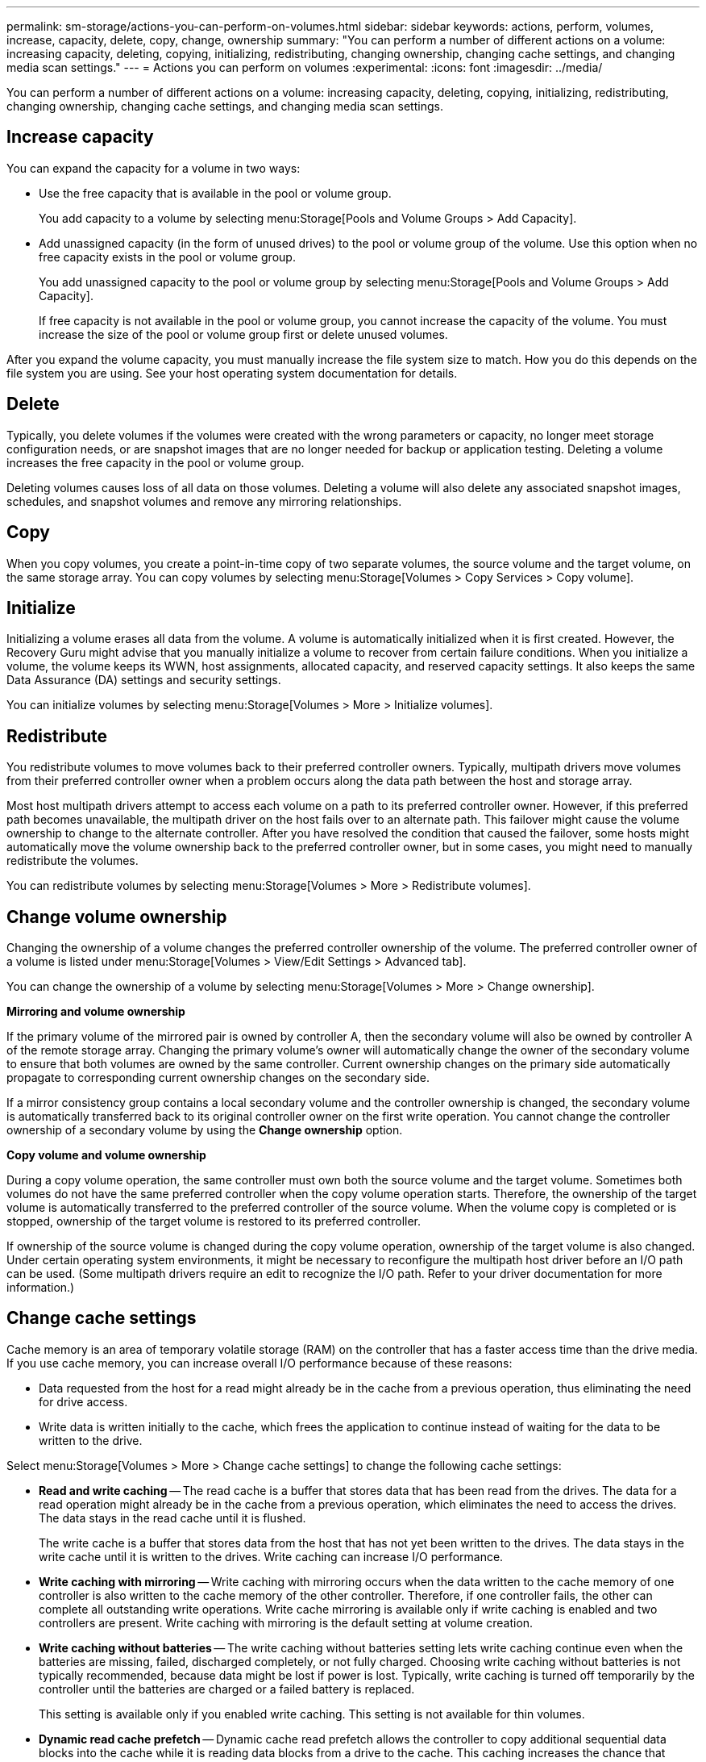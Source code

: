 ---
permalink: sm-storage/actions-you-can-perform-on-volumes.html
sidebar: sidebar
keywords: actions, perform, volumes, increase, capacity, delete, copy, change, ownership
summary: "You can perform a number of different actions on a volume: increasing capacity, deleting, copying, initializing, redistributing, changing ownership, changing cache settings, and changing media scan settings."
---
= Actions you can perform on volumes
:experimental:
:icons: font
:imagesdir: ../media/

[.lead]
You can perform a number of different actions on a volume: increasing capacity, deleting, copying, initializing, redistributing, changing ownership, changing cache settings, and changing media scan settings.

== Increase capacity

You can expand the capacity for a volume in two ways:

* Use the free capacity that is available in the pool or volume group.
+
You add capacity to a volume by selecting menu:Storage[Pools and Volume Groups > Add Capacity].

* Add unassigned capacity (in the form of unused drives) to the pool or volume group of the volume. Use this option when no free capacity exists in the pool or volume group.
+
You add unassigned capacity to the pool or volume group by selecting menu:Storage[Pools and Volume Groups > Add Capacity].
+
If free capacity is not available in the pool or volume group, you cannot increase the capacity of the volume. You must increase the size of the pool or volume group first or delete unused volumes.

After you expand the volume capacity, you must manually increase the file system size to match. How you do this depends on the file system you are using. See your host operating system documentation for details.

== Delete

Typically, you delete volumes if the volumes were created with the wrong parameters or capacity, no longer meet storage configuration needs, or are snapshot images that are no longer needed for backup or application testing. Deleting a volume increases the free capacity in the pool or volume group.

Deleting volumes causes loss of all data on those volumes. Deleting a volume will also delete any associated snapshot images, schedules, and snapshot volumes and remove any mirroring relationships.

== Copy

When you copy volumes, you create a point-in-time copy of two separate volumes, the source volume and the target volume, on the same storage array. You can copy volumes by selecting menu:Storage[Volumes > Copy Services > Copy volume].

== Initialize

Initializing a volume erases all data from the volume. A volume is automatically initialized when it is first created. However, the Recovery Guru might advise that you manually initialize a volume to recover from certain failure conditions. When you initialize a volume, the volume keeps its WWN, host assignments, allocated capacity, and reserved capacity settings. It also keeps the same Data Assurance (DA) settings and security settings.

You can initialize volumes by selecting menu:Storage[Volumes > More > Initialize volumes].

== Redistribute

You redistribute volumes to move volumes back to their preferred controller owners. Typically, multipath drivers move volumes from their preferred controller owner when a problem occurs along the data path between the host and storage array.

Most host multipath drivers attempt to access each volume on a path to its preferred controller owner. However, if this preferred path becomes unavailable, the multipath driver on the host fails over to an alternate path. This failover might cause the volume ownership to change to the alternate controller. After you have resolved the condition that caused the failover, some hosts might automatically move the volume ownership back to the preferred controller owner, but in some cases, you might need to manually redistribute the volumes.

You can redistribute volumes by selecting menu:Storage[Volumes > More > Redistribute volumes].

== Change volume ownership

Changing the ownership of a volume changes the preferred controller ownership of the volume. The preferred controller owner of a volume is listed under menu:Storage[Volumes > View/Edit Settings > Advanced tab].

You can change the ownership of a volume by selecting menu:Storage[Volumes > More > Change ownership].

*Mirroring and volume ownership*

If the primary volume of the mirrored pair is owned by controller A, then the secondary volume will also be owned by controller A of the remote storage array. Changing the primary volume's owner will automatically change the owner of the secondary volume to ensure that both volumes are owned by the same controller. Current ownership changes on the primary side automatically propagate to corresponding current ownership changes on the secondary side.

If a mirror consistency group contains a local secondary volume and the controller ownership is changed, the secondary volume is automatically transferred back to its original controller owner on the first write operation. You cannot change the controller ownership of a secondary volume by using the *Change ownership* option.

*Copy volume and volume ownership*

During a copy volume operation, the same controller must own both the source volume and the target volume. Sometimes both volumes do not have the same preferred controller when the copy volume operation starts. Therefore, the ownership of the target volume is automatically transferred to the preferred controller of the source volume. When the volume copy is completed or is stopped, ownership of the target volume is restored to its preferred controller.

If ownership of the source volume is changed during the copy volume operation, ownership of the target volume is also changed. Under certain operating system environments, it might be necessary to reconfigure the multipath host driver before an I/O path can be used. (Some multipath drivers require an edit to recognize the I/O path. Refer to your driver documentation for more information.)

== Change cache settings

Cache memory is an area of temporary volatile storage (RAM) on the controller that has a faster access time than the drive media. If you use cache memory, you can increase overall I/O performance because of these reasons:

* Data requested from the host for a read might already be in the cache from a previous operation, thus eliminating the need for drive access.
* Write data is written initially to the cache, which frees the application to continue instead of waiting for the data to be written to the drive.

Select menu:Storage[Volumes > More > Change cache settings] to change the following cache settings:

* *Read and write caching* -- The read cache is a buffer that stores data that has been read from the drives. The data for a read operation might already be in the cache from a previous operation, which eliminates the need to access the drives. The data stays in the read cache until it is flushed.
+
The write cache is a buffer that stores data from the host that has not yet been written to the drives. The data stays in the write cache until it is written to the drives. Write caching can increase I/O performance.

* *Write caching with mirroring* -- Write caching with mirroring occurs when the data written to the cache memory of one controller is also written to the cache memory of the other controller. Therefore, if one controller fails, the other can complete all outstanding write operations. Write cache mirroring is available only if write caching is enabled and two controllers are present. Write caching with mirroring is the default setting at volume creation.
* *Write caching without batteries* -- The write caching without batteries setting lets write caching continue even when the batteries are missing, failed, discharged completely, or not fully charged. Choosing write caching without batteries is not typically recommended, because data might be lost if power is lost. Typically, write caching is turned off temporarily by the controller until the batteries are charged or a failed battery is replaced.
+
This setting is available only if you enabled write caching. This setting is not available for thin volumes.

* *Dynamic read cache prefetch* -- Dynamic cache read prefetch allows the controller to copy additional sequential data blocks into the cache while it is reading data blocks from a drive to the cache. This caching increases the chance that future requests for data can be filled from the cache. Dynamic cache read prefetch is important for multimedia applications that use sequential I/O. The rate and amount of data that is prefetched into cache is self-adjusting based on the rate and request size of the host reads. Random access does not cause data to be prefetched into cache. This feature does not apply when read caching is disabled.
+
For a thin volume, dynamic cache read prefetch is always disabled and cannot be changed.

== Change media scan settings

Media scans detect and repair media errors on disk blocks that are infrequently read by applications. This scan can prevent data loss from occurring if other drives in the pool or volume group fail as data for failed drives is reconstructed using redundancy information and data from other drives in the pool or volume group.

Media scans run continuously at a constant rate based on the capacity to be scanned and the scan duration. Background scans may be temporarily suspended by a higher priority background task (for example, reconstruction), but will resume at the same constant rate.

You can enable and set the duration over which the media scan runs by selecting menu:Storage[Volumes > More > Change media scan settings].

A volume is scanned only when the media scan option is enabled for the storage array and for that volume. If redundancy check is also enabled for that volume, redundancy information in the volume will be checked for consistency with data, provided that the volume has redundancy. Media scan with redundancy check is enabled by default for each volume when it is created.

If an unrecoverable medium error is encountered during the scan, data will be repaired using redundancy information, if available. For example, redundancy information is available in optimal RAID 5 volumes, or in RAID 6 volumes that are optimal or only have one drive failed. If the unrecoverable error cannot be repaired using redundancy information, the data block will be added to the unreadable sector log. Both correctable and uncorrectable medium errors are reported to the event log.

If the redundancy check finds an inconsistency between data and the redundancy information, it is reported to the event log.
